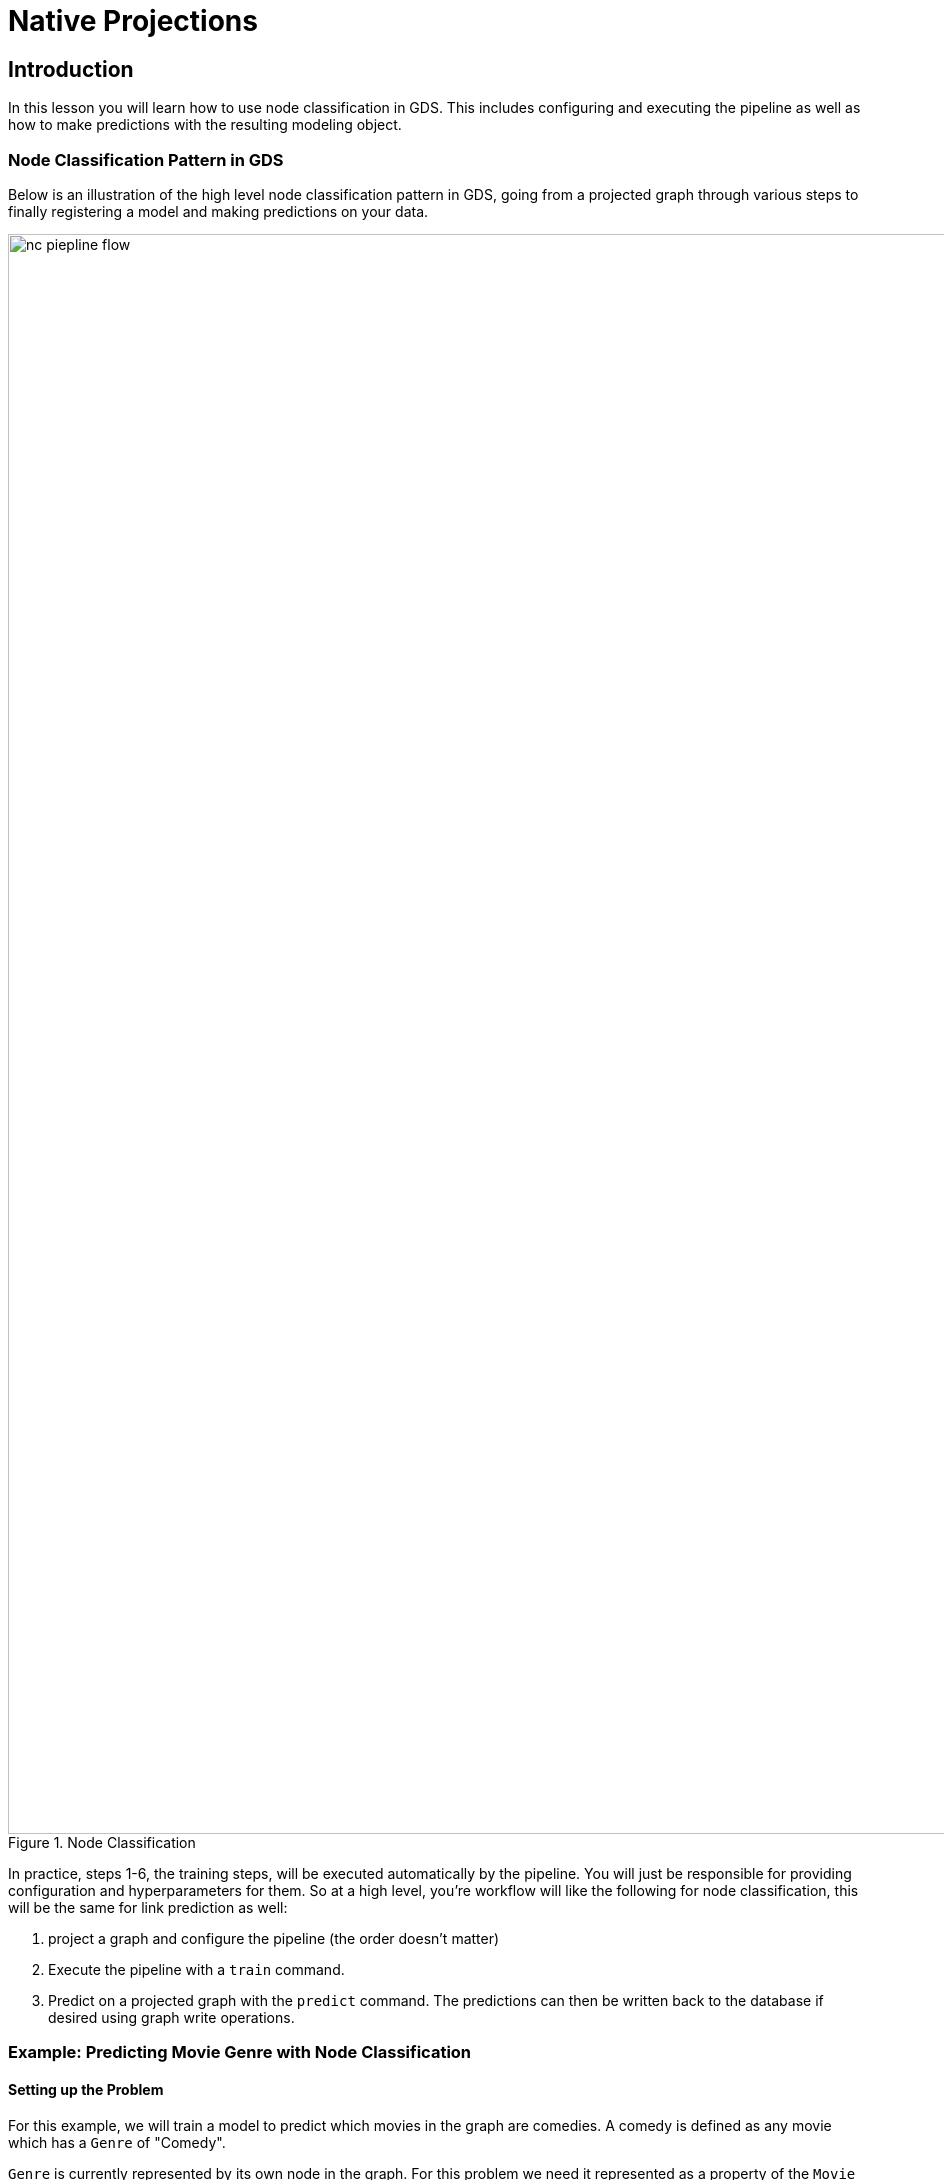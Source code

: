 = Native Projections
:type: quiz

// [.video]
// video::xxxx[youtube,width=560,height=315]


//----
//CALL gds.graph.drop('proj');
//CALL gds.beta.model.drop('nc-pipeline-model');
//CALL gds.beta.pipeline.drop('pipe');
//----

[.transcript]
== Introduction
In this lesson you will learn how to use node classification in GDS.  This includes configuring and executing the pipeline as well as how to make predictions with the resulting modeling object.

=== Node Classification Pattern in GDS
Below is an illustration of the high level node classification pattern in GDS, going from a projected graph through various steps to finally registering a model and making predictions on your data.


image::images/nc-piepline-flow.png[title="Node Classification", 1600]

In practice, steps 1-6, the training steps, will be executed automatically by the pipeline. You will just be responsible for providing configuration and hyperparameters for them. So at a high level, you’re workflow will like the following for node classification, this will be the same for link prediction as well:

. project a graph and configure the pipeline (the order doesn’t matter)
. Execute the pipeline with a `train` command.
. Predict on a projected graph with the `predict` command.  The predictions can then be written back to the database if desired using graph write operations.

=== Example: Predicting Movie Genre with Node Classification

==== Setting up the Problem

For this example, we will train a model to predict which movies in the graph are comedies.  A comedy is defined as any movie which has a `Genre` of "Comedy".

`Genre` is currently represented by its own node in the graph.  For this problem we need it represented as a property of the  `Movie` node.  For demonstration purposes we will assign an `isComedy` property which is 1 if the Movie is a comedy and 0 otherwise.

----
MATCH(m:Movie)-[:IN_GENRE]->(g)
WITH m , collect(g.name) AS genres
SET m.cls = toInteger('Children' IN genres)
RETURN count(m), m.cls
----

Let’s also setup a hold-out sample for this problem so we can see how the model predicts after it is trained. To do this we will add labels based on `year` like so.

----
MATCH(m:Movie)
WHERE m.year >= 2010
    AND m.year < 2015
    AND m.runtime IS NOT NULL
    AND m.imdbRating IS NOT NULL
SET m:TrainMovie
RETURN count(m)
----

----
MATCH(m:Movie)
WHERE m.year > = 2015
SET m:HoldOutMovie
RETURN count(m)
----

Now we will project the graph using just the `TrainMovie` nodes for movies.  Movies have some node properties, such as revenue, and budget which we will include as they may turn out to be informative features.

Let’s also run some node embedding prior to pipeline configuration.  Lets Run one FastRP embedding on the `RATING` relationships then another on the `ACTED_IN` and `DIRECTED` relationships.

----
CALL gds.graph.project('proj',
    {
        Actor:{},
        TrainMovie:{ properties: ['cls', 'imdbRating', 'runtime']}
    },
    {
        ACTED_IN:{},
        HAD_ACTOR:{type:'ACTED_IN', orientation:'REVERSE'}
    }
);

CALL gds.alpha.collapsePath.mutate('proj',
  {
    relationshipTypes: ['ACTED_IN', 'HAD_ACTOR'],
    allowSelfLoops: false,
    mutateRelationshipType: 'SHARES_ACTOR_WITH'
  }
) YIELD relationshipsWritten;
----



==== Configure the Pipeline

The configuration steps will roughly follow the the steps in the [REFERENCE DIAGRAM]

. Create the Pipeline
. Add Node Properties
. Select Node Properties as Features
. Configure Node Splits - The data splitting into train, test, and feature-input steps
. Add Model Candidates

To get started, create the pipeline by running the following command

----
CALL gds.beta.pipeline.nodeClassification.create('pipe')
----

Once that is complete we will add node properties.  A node classification pipeline can execute one or several GDS algorithms in mutate mode that create node properties in the projection.

For our problem, let’s do a few things

First, FastRP embeddings winch will encapsulate the locality of movie nodes in the graph

----
CALL gds.beta.pipeline.nodeClassification.addNodeProperty('pipe', 'fastRP', {
  embeddingDimension: 128,
  mutateProperty:'embedding'
})
YIELD name, nodePropertySteps;
----

We can also add degree centrality which will measure the number of other movies with which actors are shared.

----
CALL gds.beta.pipeline.nodeClassification.addNodeProperty('pipe', 'degree', {
  mutateProperty:'degree'
})
YIELD name, nodePropertySteps;
----

Lastly we will scale the runtime property which is good practice for properties like this one that are relatively high magnitude

----
CALL gds.beta.pipeline.nodeClassification.addNodeProperty('pipe', 'alpha.scaleProperties', {
  nodeProperties: ['runtime'],
    scaler: 'Log',
  mutateProperty:'logRuntime'
})
YIELD name, nodePropertySteps;
----

Once the properties are configured, we can configure the subset of node properties that we want to use as features for the model

----
CALL gds.beta.pipeline.nodeClassification.selectFeatures(
    'pipe',
    ['imdbRating', 'logRuntime', 'embedding', 'degree'])
YIELD name, featureProperties;
----

After that we can configure the data splitting. In this case, it is fairly straightforward.  We configure a fraction which determines how to randomly split between test and training. Since the pipeline uses a cross-validation strategy, we can also set the number of validation folds we want here.

----
CALL gds.beta.pipeline.nodeClassification.configureSplit('pipe', {
 testFraction: 0.2,
  validationFolds: 5
})
YIELD splitConfig;
----

The final step to pipeline configuration is creating model candidates.  The pipeline is capable of running multiple models with different training methods and hyperparameter configurations. The best performing model will be selected after the training completes.


We will just add a few different logistic regressions here with different penalty hyperparameters. GDS also has a random forest model and there are more hyperparameters for each that we could adjust.  See the docs [Link TK] for more details.

----
CALL gds.beta.pipeline.nodeClassification.addLogisticRegression('pipe', {penalty: 0.0})
YIELD parameterSpace;
----

----
CALL gds.beta.pipeline.nodeClassification.addLogisticRegression('pipe', {penalty: 0.1})
YIELD parameterSpace;
----

----
CALL gds.beta.pipeline.nodeClassification.addLogisticRegression('pipe', {penalty: 1.0})
YIELD parameterSpace;
----

==== Train the Pipeline

The following command will train the pipeline. This process involves training and cross validation for all the candidate models. Selecting the best candidate according to the metric TK, then retraining on the entire training set and reporting the final performance metric from predicting on the test set.  This model is saved to the model catalog which

----
CALL gds.beta.pipeline.nodeClassification.train('proj', {
  pipeline: 'pipe',
  nodeLabels: ['TrainMovie'],
  modelName: 'nc-pipeline-model',
  targetProperty: 'cls',
  randomSeed: 7474,
  metrics: ['ACCURACY', 'F1_MACRO']
}) YIELD modelInfo
RETURN
  modelInfo.bestParameters AS winningModel,
  modelInfo.metrics.ACCURACY.train.avg AS avgTrainScore,
  modelInfo.metrics.ACCURACY.outerTrain AS outerTrainScore,
  modelInfo.metrics.ACCURACY.test AS testScore;
----

==== Predict with the Pipeline

We can predict with the following command:

----
TBD
----


== Check your understanding



[.summary]
== Summary

